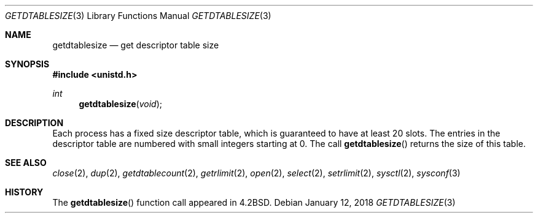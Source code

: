 .\" Copyright (c) 1983, 1991 The Regents of the University of California.
.\" All rights reserved.
.\"
.\" Redistribution and use in source and binary forms, with or without
.\" modification, are permitted provided that the following conditions
.\" are met:
.\" 1. Redistributions of source code must retain the above copyright
.\"    notice, this list of conditions and the following disclaimer.
.\" 2. Redistributions in binary form must reproduce the above copyright
.\"    notice, this list of conditions and the following disclaimer in the
.\"    documentation and/or other materials provided with the distribution.
.\" 3. Neither the name of the University nor the names of its contributors
.\"    may be used to endorse or promote products derived from this software
.\"    without specific prior written permission.
.\"
.\" THIS SOFTWARE IS PROVIDED BY THE REGENTS AND CONTRIBUTORS ``AS IS'' AND
.\" ANY EXPRESS OR IMPLIED WARRANTIES, INCLUDING, BUT NOT LIMITED TO, THE
.\" IMPLIED WARRANTIES OF MERCHANTABILITY AND FITNESS FOR A PARTICULAR PURPOSE
.\" ARE DISCLAIMED.  IN NO EVENT SHALL THE REGENTS OR CONTRIBUTORS BE LIABLE
.\" FOR ANY DIRECT, INDIRECT, INCIDENTAL, SPECIAL, EXEMPLARY, OR CONSEQUENTIAL
.\" DAMAGES (INCLUDING, BUT NOT LIMITED TO, PROCUREMENT OF SUBSTITUTE GOODS
.\" OR SERVICES; LOSS OF USE, DATA, OR PROFITS; OR BUSINESS INTERRUPTION)
.\" HOWEVER CAUSED AND ON ANY THEORY OF LIABILITY, WHETHER IN CONTRACT, STRICT
.\" LIABILITY, OR TORT (INCLUDING NEGLIGENCE OR OTHERWISE) ARISING IN ANY WAY
.\" OUT OF THE USE OF THIS SOFTWARE, EVEN IF ADVISED OF THE POSSIBILITY OF
.\" SUCH DAMAGE.
.\"
.\"	$OpenBSD: getdtablesize.3,v 1.13 2018/01/12 04:36:44 deraadt Exp $
.\"
.Dd $Mdocdate: January 12 2018 $
.Dt GETDTABLESIZE 3
.Os
.Sh NAME
.Nm getdtablesize
.Nd get descriptor table size
.Sh SYNOPSIS
.In unistd.h
.Ft int
.Fn getdtablesize void
.Sh DESCRIPTION
Each process has a fixed size descriptor table,
which is guaranteed to have at least 20 slots.
The entries in
the descriptor table are numbered with small integers starting at 0.
The call
.Fn getdtablesize
returns the size of this table.
.Sh SEE ALSO
.Xr close 2 ,
.Xr dup 2 ,
.Xr getdtablecount 2 ,
.Xr getrlimit 2 ,
.Xr open 2 ,
.Xr select 2 ,
.Xr setrlimit 2 ,
.Xr sysctl 2 ,
.Xr sysconf 3
.Sh HISTORY
The
.Fn getdtablesize
function call appeared in
.Bx 4.2 .
